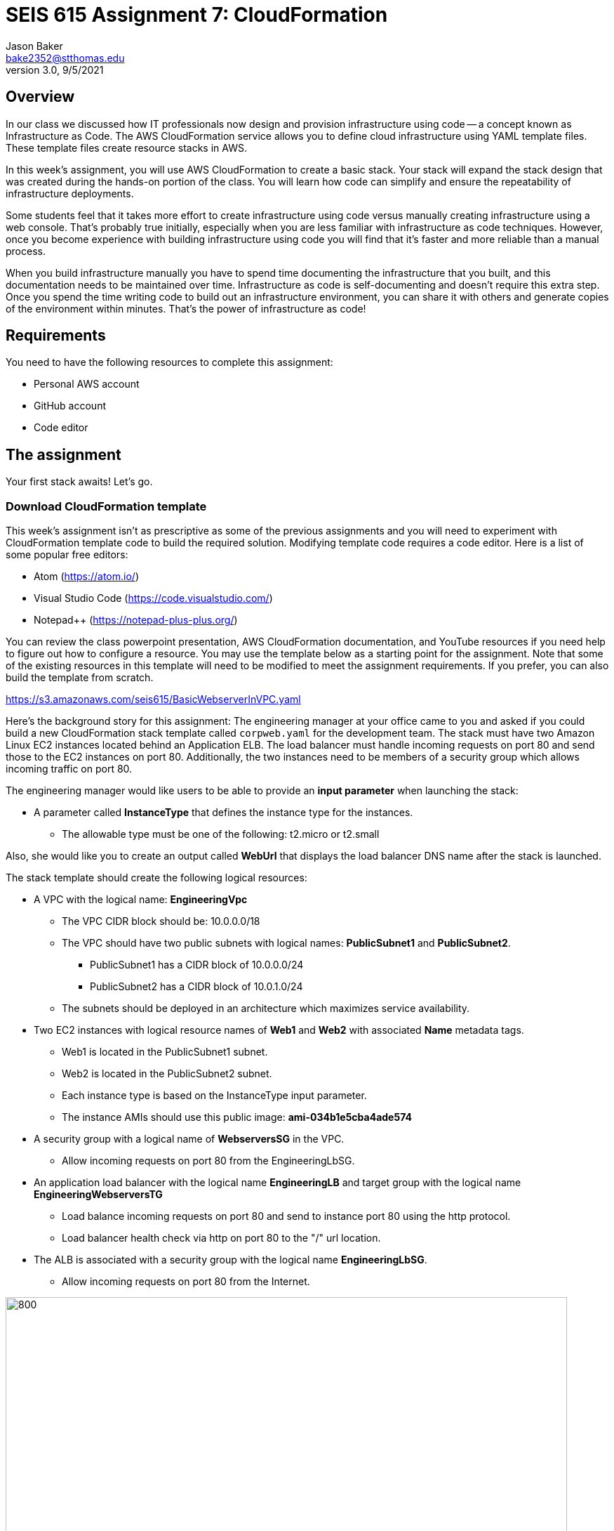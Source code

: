 :doctype: article
:blank: pass:[ +]

:sectnums!:

= SEIS 615 Assignment 7: CloudFormation
Jason Baker <bake2352@stthomas.edu>
3.0, 9/5/2021

== Overview
In our class we discussed how IT professionals now design and provision infrastructure using
code -- a concept known as Infrastructure as Code. The AWS CloudFormation
service allows you to define cloud infrastructure using YAML template files.
These template files create resource stacks in AWS.

In this week's assignment, you will use AWS CloudFormation to create a
basic stack. Your stack will expand the stack design that was created during
the hands-on portion of the class. You will learn how code can simplify and ensure the repeatability of infrastructure
deployments. 

Some students feel that it takes more effort to create infrastructure using code versus manually 
creating infrastructure using a web console. That's probably true initially, especially when you are less familiar 
with infrastructure as code techniques. However, once you become experience with building infrastructure using code you
will find that it's faster and more reliable than a manual process.

When you build infrastructure manually you have to spend time documenting the infrastructure that you built, and this 
documentation needs to be maintained over time. Infrastructure as code is self-documenting and doesn't require this 
extra step. Once you spend the time writing code to build out an infrastructure environment, you can share it with others 
and generate copies of the environment within minutes. That's the power of infrastructure as code!

== Requirements

You need to have the following resources to complete this assignment:

  * Personal AWS account
  * GitHub account
  * Code editor

== The assignment

Your first stack awaits! Let's go.

=== Download CloudFormation template

This week's assignment isn't as prescriptive as some of the previous assignments and you will need to 
experiment with CloudFormation template code to build the required solution. Modifying template code requires a code
editor. Here is a list of some popular free editors:

  * Atom (https://atom.io/)
  * Visual Studio Code (https://code.visualstudio.com/)
  * Notepad++ (https://notepad-plus-plus.org/)

You can review the class powerpoint
presentation, AWS CloudFormation documentation, and YouTube resources if you
need help to figure out how to configure a resource. You may use the template below as a starting point for the assignment. 
Note that some of the existing resources in this template will need to be modified to meet the assignment requirements.
If you prefer, you can also build the template from scratch.

====
https://s3.amazonaws.com/seis615/BasicWebserverInVPC.yaml
====

Here's the background story for this assignment: The engineering manager at your office came to you and asked
if you could build a new CloudFormation stack template called `corpweb.yaml` for the development team. The stack must have
two Amazon Linux EC2 instances located behind an Application ELB. The
load balancer must handle incoming requests on port 80 and send those to the
EC2 instances on port 80. Additionally, the two instances need to be members of a security group which allows incoming traffic on port 80. 

The engineering manager would like users to be able to provide an *input parameter* when launching the stack:

  * A parameter called *InstanceType* that defines the instance type for the instances.
      ** The allowable type must be one of the following: t2.micro or t2.small

Also, she would like you to create an output called *WebUrl* that displays the load balancer DNS name after the stack is launched.

The stack template should create the following logical resources:

  * A VPC with the logical name: *EngineeringVpc*
    ** The VPC CIDR block should be: 10.0.0.0/18
    ** The VPC should have two public subnets with logical names: *PublicSubnet1* and *PublicSubnet2*.
        *** PublicSubnet1 has a CIDR block of 10.0.0.0/24
        *** PublicSubnet2 has a CIDR block of 10.0.1.0/24
    ** The subnets should be deployed in an architecture which maximizes service availability.
  * Two EC2 instances with logical resource names of *Web1* and *Web2* with associated *Name* metadata tags.
    ** Web1 is located in the PublicSubnet1 subnet.
    ** Web2 is located in the PublicSubnet2 subnet.
    ** Each instance type is based on the InstanceType input parameter.
    ** The instance AMIs should use this public image: *ami-034b1e5cba4ade574*
  * A security group with a logical name of *WebserversSG* in the VPC.
    ** Allow incoming requests on port 80 from the EngineeringLbSG.
  * An application load balancer with the logical name *EngineeringLB* and target group with the logical name *EngineeringWebserversTG*
    ** Load balance incoming requests on port 80 and send to instance port 80 using the http protocol.
    ** Load balancer health check via http on port 80 to the "/" url location.
  * The ALB is associated with a security group with the logical name *EngineeringLbSG*.
    ** Allow incoming requests on port 80 from the Internet.

image:../images/assignment7/cloudformation-diagram.png["800","800"]

[NOTE]
====
The names of the resources you configure in your stack template must *exactly* match the values above. The names 
are case-sensitive, so a resource with the name of "web1" is not the same as "Web1". You will lose points on this 
assignment if your resource names do not match the expected names. You should always double-check your work.
====

=== Launch the stack

Once you have created and validated your template, save it to your local file
system. Next launch your new stack, called *WebserversDev*, in us-east-1 and provide the proper input parameters. 
Watch as AWS CloudFormation goes through the build process and creates the resources defined in the template. It will 
take a few minutes for CloudFormation to build the stack resources.

It's likely that your stack launch will fail to complete the first time you try
to launch the stack. Take a look at the events associated with the stack to try
to determine which resource CloudFormation failed to create properly. You will
see an error message describing why the resource failed. Oftentimes a resource
will not get built because the one of the resource properties is missing or is
incorrect. Try to fix the error in the template and launch the stack again.

When you see that the stack launch completed and the EC2 instances are running, go ahead and terminal into
one of the instances to confirm that you can access the server. Next, look at
the output value from the CloudFormation stack to determine the DNS address
for the load balancer that was created. Enter this DNS address into your
web browser to confirm that it is distributing requests across the instances
properly.

=== Check your work

Here is what the contents of your git repository should look like before final submission:

====
&#x2523; corpweb.yaml +
====

=== Save your work

Create a new GitHub Classroom repository by clicking on this link: https://classroom.github.com/a/XBiLBt8A

Commit your `corpweb.yaml` stack template file to this repository. You could create a new Git repository on your local machine, commit the template file to it, and then push the local repository up to GitHub. Or, you could use the GitHub web console to create a new repository and upload your template file to it. The
latter method is probably a little quicker for this assignment.

[WARNING]
====
You are responsible for ensuring that the corpweb.yaml template file you commit to your repository actually works on AWS 
CloudFormation. In the past, some students have used text editors which made small changes to the template when it was 
saved to disk and committed to the git repository. The result is that the template no longer worked properly on 
CloudFormation and the students' assignment scores were significantly impacted. *You should strongly consider testing 
the template after you commit it to the git repository to ensure that it still works.* 
====

=== Terminate application environment

The last step in the assignment is to delete all the AWS services you created.
Go to the CloudFormation dashboard, select your running stack, and choose the
delete option. Watch as CloudFormation deletes all the resources previously
created.

== Submitting your assignment
I will review your published work on GitHub after the homework due date.
